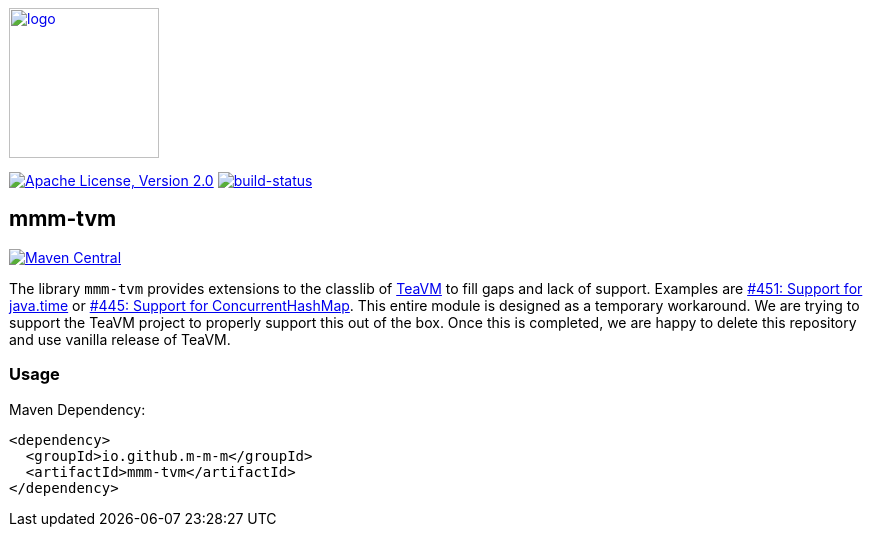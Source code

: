 image:https://m-m-m.github.io/logo.svg[logo,width="150",link="https://m-m-m.github.io"]

image:https://img.shields.io/github/license/m-m-m/tvm.svg?label=License["Apache License, Version 2.0",link=https://github.com/m-m-m/tvm/blob/master/LICENSE]
image:https://travis-ci.com/m-m-m/tvm.svg?branch=master["build-status",link="https://travis-ci.com/m-m-m/tvm"]

== mmm-tvm

image:https://img.shields.io/maven-central/v/io.github.m-m-m/mmm-tvm.svg?label=Maven%20Central["Maven Central",link=https://search.maven.org/search?q=g:io.github.m-m-m]

The library `mmm-tvm` provides extensions to the classlib of https://teavm.org[TeaVM] to fill gaps and lack of support.
Examples are https://github.com/konsoletyper/teavm/issues/451[#451: Support for java.time] or https://github.com/konsoletyper/teavm/issues/445[#445: Support for ConcurrentHashMap].
This entire module is designed as a temporary workaround. We are trying to support the TeaVM project to properly support this out of the box.
Once this is completed, we are happy to delete this repository and use vanilla release of TeaVM.

=== Usage

Maven Dependency:
```xml
<dependency>
  <groupId>io.github.m-m-m</groupId>
  <artifactId>mmm-tvm</artifactId>
</dependency>
```
